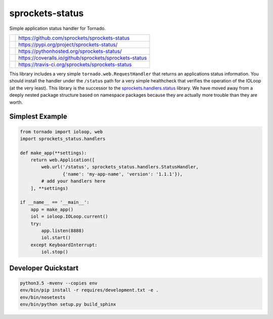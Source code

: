 ================
sprockets-status
================
Simple application status handler for Tornado.

+-------------+--------------------------------------------------------+
| |GitHub|    | https://github.com/sprockets/sprockets-status          |
+-------------+--------------------------------------------------------+
| |PyPI|      | https://pypi.org/project/sprockets-status/             |
+-------------+--------------------------------------------------------+
| |Docs|      | https://pythonhosted.org/sprockets-status/             |
+-------------+--------------------------------------------------------+
| |Coveralls| | https://coveralls.io/github/sprockets/sprockets-status |
+-------------+--------------------------------------------------------+
| |Travis|    | https://travis-ci.org/sprockets/sprockets-status       |
+-------------+--------------------------------------------------------+

This library includes a very simple ``tornado.web.RequestHandler`` that
returns an applications status information.  You should install the
handler under the ``/status`` path for a very simple healthcheck that
verifies the operation of the IOLoop (at the very least).  This library
is the successor to the `sprockets.handlers.status`_ library.  We have
moved away from a deeply nested package structure based on namespace
packages because they are actually more trouble than they are worth.

Simplest Example
================
.. code-block:: python

   from tornado import ioloop, web
   import sprockets_status.handlers

   def make_app(**settings):
       return web.Application([
           web.url('/status', sprockets_status.handlers.StatusHandler,
                   {'name': 'my-app-name', 'version': '1.1.1'}),
           # add your handlers here
       ], **settings)

   if __name__ == '__main__':
       app = make_app()
       iol = ioloop.IOLoop.current()
       try:
           app.listen(8888)
           iol.start()
       except KeyboardInterrupt:
           iol.stop()

Developer Quickstart
====================
.. code-block:: bash

   python3.5 -mvenv --copies env
   env/bin/pip install -r requires/development.txt -e .
   env/bin/nosetests
   env/bin/python setup.py build_sphinx

.. _sprockets.handlers.status: https://github.com/sprockets/
   sprockets.handlers.status
.. |Coveralls| image:: https://img.shields.io/coveralls/sprockets/sprockets-status.svg
   :target: https://coveralls.io/github/sprockets/sprockets-status
.. |GitHub| image:: https://img.shields.io/github/release/sprockets/sprockets-status.svg
   :target: https://github.com/sprockets/sprockets-status
.. |PyPI| image:: https://img.shields.io/pypi/v/sprockets-status.svg
   :target: https://pypi.org/project/sprockets-status
.. |Docs| image:: https://img.shields.io/badge/docs-pythonhosted-green.svg
   :target: https://pythonhosted.com/sprockets-status/
.. |Travis| image:: https://img.shields.io/travis/sprockets/sprockets-status.svg
   :target: https://travis-ci.org/sprockets/sprockets-status
